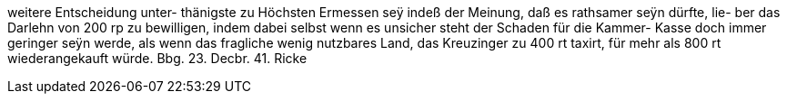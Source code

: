 weitere Entscheidung unter-
thänigste zu Höchsten Ermessen
seÿ indeß der Meinung, daß
es rathsamer seÿn dürfte, lie-
ber das Darlehn von 200 rp
zu bewilligen, indem dabei
selbst wenn es unsicher steht
der Schaden für die Kammer-
Kasse doch immer geringer
seÿn werde, als wenn das
fragliche wenig nutzbares
Land, das Kreuzinger zu 400 rt
taxirt, für mehr als 800 rt
wiederangekauft würde.
Bbg. 23. Decbr. 41.
Ricke
